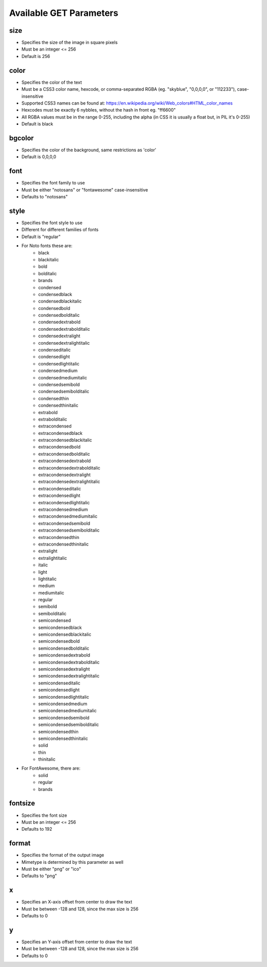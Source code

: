 ========================
Available GET Parameters
========================

size
=========

- Specifies the size of the image in square pixels
- Must be an integer <= 256
- Default is 256


color
=========

- Specifies the color of the text
- Must be a CSS3 color name, hexcode, or comma-separated RGBA (eg. "skyblue", "0,0,0,0", or "112233"), case-insensitive
- Supported CSS3 names can be found at: https://en.wikipedia.org/wiki/Web_colors#HTML_color_names
- Hexcodes must be exactly 6 nybbles, without the hash in front eg. "ff6600"
- All RGBA values must be in the range 0-255, including the alpha (in CSS it is usually a float but, in PIL it's 0-255) 
- Default is black


bgcolor
=========

- Specifies the color of the background, same restrictions as 'color'
- Default is 0,0,0,0 


font
=========

- Specifies the font family to use
- Must be either "notosans" or "fontawesome" case-insensitive
- Defaults to "notosans"


style
=========

- Specifies the font style to use
- Different for different families of fonts
- Default is "regular"
- For Noto fonts these are:
    - black
    - blackitalic
    - bold
    - bolditalic
    - brands
    - condensed
    - condensedblack
    - condensedblackitalic
    - condensedbold
    - condensedbolditalic
    - condensedextrabold
    - condensedextrabolditalic
    - condensedextralight
    - condensedextralightitalic
    - condenseditalic
    - condensedlight
    - condensedlightitalic
    - condensedmedium
    - condensedmediumitalic
    - condensedsemibold
    - condensedsemibolditalic
    - condensedthin
    - condensedthinitalic
    - extrabold
    - extrabolditalic
    - extracondensed
    - extracondensedblack
    - extracondensedblackitalic
    - extracondensedbold
    - extracondensedbolditalic
    - extracondensedextrabold
    - extracondensedextrabolditalic
    - extracondensedextralight
    - extracondensedextralightitalic
    - extracondenseditalic
    - extracondensedlight
    - extracondensedlightitalic
    - extracondensedmedium
    - extracondensedmediumitalic
    - extracondensedsemibold
    - extracondensedsemibolditalic
    - extracondensedthin
    - extracondensedthinitalic
    - extralight
    - extralightitalic
    - italic
    - light
    - lightitalic
    - medium
    - mediumitalic
    - regular
    - semibold
    - semibolditalic
    - semicondensed
    - semicondensedblack
    - semicondensedblackitalic
    - semicondensedbold
    - semicondensedbolditalic
    - semicondensedextrabold
    - semicondensedextrabolditalic
    - semicondensedextralight
    - semicondensedextralightitalic
    - semicondenseditalic
    - semicondensedlight
    - semicondensedlightitalic
    - semicondensedmedium
    - semicondensedmediumitalic
    - semicondensedsemibold
    - semicondensedsemibolditalic
    - semicondensedthin
    - semicondensedthinitalic
    - solid
    - thin
    - thinitalic
- For FontAwesome, there are:
    - solid
    - regular
    - brands

fontsize
=========

- Specifies the font size
- Must be an integer <= 256
- Defaults to 192


format
=========

- Specifies the format of the output image
- Mimetype is determined by this parameter as well
- Must be either "png" or "ico"
- Defaults to "png"


x
=========

- Specifies an X-axis offset from center to draw the text
- Must be between -128 and 128, since the max size is 256
- Defaults to 0


y
=========

- Specifies an Y-axis offset from center to draw the text
- Must be between -128 and 128, since the max size is 256
- Defaults to 0
